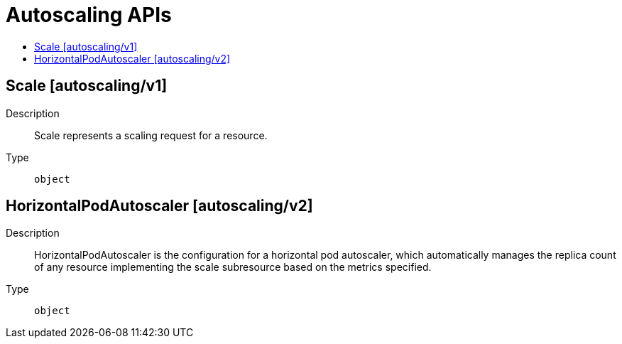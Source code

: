 // Automatically generated by 'openshift-apidocs-gen'. Do not edit.
:_mod-docs-content-type: ASSEMBLY
[id="autoscaling-apis"]
= Autoscaling APIs
:toc: macro
:toc-title:

toc::[]

== Scale [autoscaling/v1]

Description::
+
--
Scale represents a scaling request for a resource.
--

Type::
  `object`

== HorizontalPodAutoscaler [autoscaling/v2]

Description::
+
--
HorizontalPodAutoscaler is the configuration for a horizontal pod autoscaler, which automatically manages the replica count of any resource implementing the scale subresource based on the metrics specified.
--

Type::
  `object`
